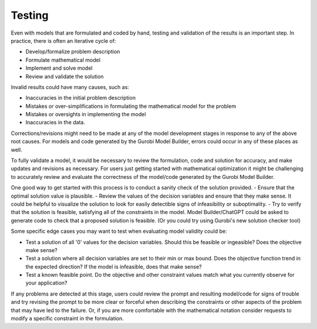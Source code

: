 Testing
=======

Even with models that are formulated and coded by hand, testing and validation of the results is an important step. In practice, there is often an iterative cycle of:

- Develop/formalize problem description
- Formulate mathematical model
- Implement and solve model
- Review and validate the solution
	
Invalid results could have many causes, such as:

- Inaccuracies in the initial problem description
- Mistakes or over-simplifications in formulating the mathematical model for the problem
- Mistakes or oversights in implementing the model
- Inaccuracies in the data.

Corrections/revisions might need to be made at any of the model development stages in response to any of the above root causes. For models and code generated by the Gurobi Model Builder, errors could occur in any of these places as well.

To fully validate a model, it would be necessary to review the formulation, code and solution for accuracy, and make updates and revisions as necessary. For users just getting started with mathematical optimization it might be challenging to accurately review and evaluate the correctness of the model/code generated by the Gurobi Model Builder.

One good way to get started with this process is to conduct a sanity check of the solution provided.
- Ensure that the optimal solution value is plausible.
- Review the values of the decision variables and ensure that they make sense. It could be helpful to visualize the solution to look for easily detectible signs of infeasibility or suboptimality.
- Try to verify that the solution is feasible, satisfying all of the constraints in the model. Model Builder/ChatGPT could be asked to generate code to check that a proposed solution is feasible.  (Or you could try using Gurobi's new solution checker tool)

Some specific edge cases you may want to test when evaluating model validity could be:

- Test a solution of all '0' values for the decision variables.  Should this be feasible or ingeasible?  Does the objective make sense?
- Test a solution where all decision variables are set to their min or max bound.  Does the objective function trend in the expected direction?  If the model is infeasible, does that make sense?
- Test a known feasible point.  Do the objective and other constraint values match what you currently observe for your application?  

If any problems are detected at this stage, users could review the prompt and resulting model/code for signs of trouble and try revising the prompt to be more clear or forceful when describing the constraints or other aspects of the problem that may have led to the failure.  Or, if you are more comfortable with the mathematical notation consider requests to modify a specific constraint in the formulation.  
